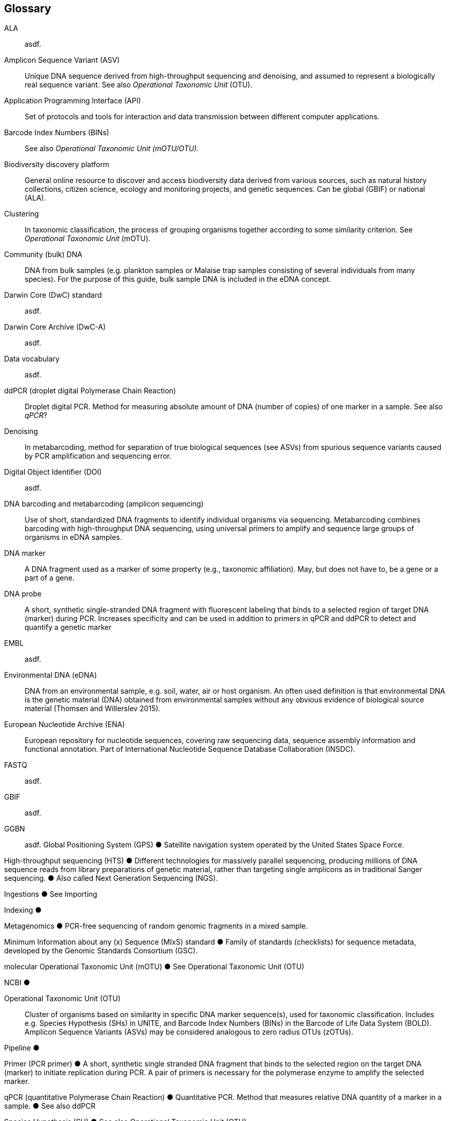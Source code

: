 [glossary]
== Glossary

[glossary]
[[ala]]ALA:: asdf.
[[asv]]Amplicon Sequence Variant (ASV):: Unique DNA sequence derived from high-throughput sequencing and denoising, and assumed to represent a biologically real sequence variant. See also _Operational Taxonomic Unit_ (OTU).
[[api]]Application Programming Interface (API):: Set of protocols and tools for interaction and data transmission between different computer applications. 
[[bins]]Barcode Index Numbers (BINs):: See also _Operational Taxonomic Unit (mOTU/OTU)_.
[[biodiversity-discovery-platform]]Biodiversity discovery platform:: General online resource to discover and access biodiversity data derived from various sources, such as natural history collections, citizen science, ecology and monitoring projects, and genetic sequences. Can be global (GBIF) or national (ALA).
[[clustering]]Clustering:: In taxonomic classification, the process of grouping organisms together according to some similarity criterion. See _Operational Taxonomic Unit_ (mOTU).
[[community-dna]]Community (bulk) DNA:: DNA from bulk samples (e.g. plankton samples or Malaise trap samples consisting of several individuals from many species). For the purpose of this guide, bulk sample DNA is included in the eDNA concept.
[[darwin-core-standard]]Darwin Core (DwC) standard:: asdf.
[[darwin-core-archive]]Darwin Core Archive (DwC-A):: asdf.
[[data-vocabulary]]Data vocabulary:: asdf.
[[ddpcr]]ddPCR (droplet digital Polymerase Chain Reaction):: Droplet digital PCR. Method for measuring absolute amount of DNA (number of copies) of one marker in a sample. See also _qPCR_?
[[denoising]]Denoising:: In metabarcoding, method for separation of true biological sequences (see ASVs) from spurious sequence variants caused by PCR amplification and sequencing error.
[[doi]]Digital Object Identifier (DOI):: asdf.
[[barcoding]]DNA barcoding and metabarcoding (amplicon sequencing):: Use of short, standardized DNA fragments to identify individual organisms via sequencing. Metabarcoding combines barcoding with high-throughput DNA sequencing, using universal primers to amplify and sequence large groups of organisms in eDNA samples.
[[dna-marker]]DNA marker:: A DNA fragment used as a marker of some property (e.g., taxonomic affiliation). May, but does not have to, be a gene or a part of a gene.
[[dna-probe]]DNA probe:: A short, synthetic single-stranded DNA fragment with fluorescent labeling that binds to a selected region of target DNA (marker) during PCR. Increases specificity and can be used in addition to primers in qPCR and ddPCR to detect and quantify a genetic marker
[[embl]]EMBL:: asdf.
[[edna]]Environmental DNA (eDNA):: DNA from an environmental sample, e.g. soil, water, air or host organism. An often used definition is that environmental DNA is the genetic material (DNA) obtained from environmental samples without any obvious evidence of biological source material (Thomsen and Willerslev 2015).
[[ena]]European Nucleotide Archive (ENA):: European repository for nucleotide sequences, covering raw sequencing data, sequence assembly information and functional annotation. Part of International Nucleotide Sequence Database Collaboration (INSDC).
[[fastq]]FASTQ:: asdf.
[[gbif]]GBIF:: asdf.
[[ggbn]]GGBN:: asdf.
Global Positioning System (GPS)
●	Satellite navigation system operated by the United States Space Force.

High-throughput sequencing (HTS)
●	Different technologies for massively parallel sequencing, producing millions of DNA sequence reads from library preparations of genetic material, rather than targeting single amplicons as in traditional Sanger sequencing.
●	Also called Next Generation Sequencing (NGS).

Ingestions
●	See Importing

Indexing
●	

Metagenomics
●	PCR-free sequencing of random genomic fragments in a mixed sample.

Minimum Information about any (x) Sequence (MIxS) standard
●	Family of standards (checklists) for sequence metadata, developed by the Genomic Standards Consortium (GSC).

molecular Operational Taxonomic Unit (mOTU)
●	See Operational Taxonomic Unit (OTU)

NCBI
●	

[[otu]]Operational Taxonomic Unit (OTU):: Cluster of organisms based on similarity in specific DNA marker sequence(s), used for taxonomic classification. Includes e.g. Species Hypothesis (SHs) in UNITE, and Barcode Index Numbers (BINs) in the Barcode of Life Data System (BOLD). Amplicon Sequence Variants (ASVs) may be considered analogous to zero radius OTUs (zOTUs).

Pipeline
●	

Primer (PCR primer)
●	A short, synthetic single stranded DNA fragment that binds to the selected region on the target DNA (marker) to initiate replication during PCR. A pair of primers is necessary for the polymerase enzyme to amplify the selected marker.

qPCR (quantitative Polymerase Chain Reaction)
●	Quantitative PCR. Method that measures relative DNA quantity of a marker in a sample.
●	See also ddPCR

Species Hypothesis (SH)
●	See also Operational Taxonomic Unit (OTU)

Occurrence 
●	

Sample
●	

Specimen
●	

SRA
●	

Target-capture sequencing
●	Sequencing of DNA fragments isolated with hybridization probes.

DNA metabarcoding database
●	Database containing DNA sequences (DNA barcodes) from previously recovered or studied organisms. The reference sequences were ideally generated from individuals of described, well-studied species - with the type specimen serving as the ideal - or higher taxonomic level (e.g., genus, family), but may also stem from eDNA sequencing efforts.It is wise not to trust “reference sequences” blindly

Zero radius otu (zOTU)
●	See ASV


<<<

